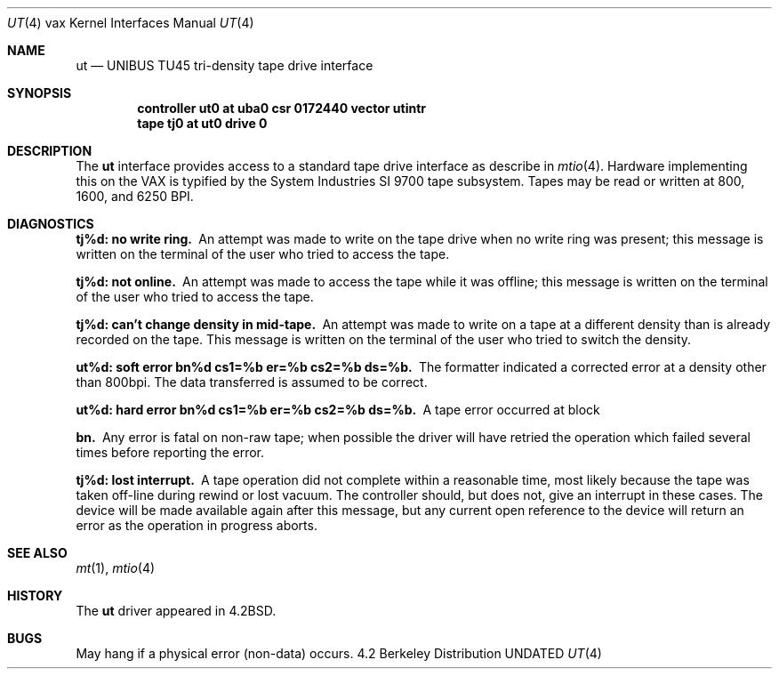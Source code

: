 .\" Copyright (c) 1983, 1991, 1993
.\"	The Regents of the University of California.  All rights reserved.
.\"
.\" %sccs.include.redist.man%
.\"
.\"     @(#)ut.4	8.1 (Berkeley) %G%
.\"
.Dd 
.Dt UT 4 vax
.Os BSD 4.2
.Sh NAME
.Nm ut
.Nd
.Tn UNIBUS TU45
tri-density tape drive interface
.Sh SYNOPSIS
.Cd "controller ut0 at uba0 csr 0172440 vector utintr"
.Cd "tape tj0 at ut0 drive 0"
.Sh DESCRIPTION
The 
.Nm ut
interface provides access to a standard tape drive interface as
describe in 
.Xr mtio 4 .
Hardware implementing this on the
.Tn VAX
is typified by the System
Industries
.Tn SI
9700 tape subsystem.  Tapes may be read or written
at 800, 1600, and 6250
.Tn BPI .
.Sh DIAGNOSTICS
.Bl -diag
.It tj%d: no write ring.
An attempt was made to write on the tape drive
when no write ring was present; this message is written on the terminal of
the user who tried to access the tape.
.Pp
.It tj%d: not online.
An attempt was made to access the tape while it
was offline; this message is written on the terminal of the user
who tried to access the tape.
.Pp
.It tj%d: can't change density in mid-tape.
An attempt was made to write
on a tape at a different density than is already recorded on the tape.
This message is written on the terminal of the user who tried to switch
the density.
.Pp
.It "ut%d: soft error bn%d cs1=%b er=%b cs2=%b ds=%b."
The formatter indicated a corrected error at a density other
than 800bpi.  The data transferred is assumed to be correct.
.Pp
.It "ut%d: hard error bn%d cs1=%b er=%b cs2=%b ds=%b."
A tape error occurred
at block
.Pp
.It bn.
Any error is
fatal on non-raw tape; when possible the driver will have retried
the operation which failed several times before reporting the error.
.Pp
.It tj%d: lost interrupt.
A tape operation did not complete
within a reasonable time, most likely because the tape was taken
off-line during rewind or lost vacuum.  The controller should, but does not,
give an interrupt in these cases.  The device will be made available
again after this message, but any current open reference to the device
will return an error as the operation in progress aborts.
.El
.Sh SEE ALSO
.Xr mt 1 ,
.Xr mtio 4
.Sh HISTORY
The
.Nm
driver appeared in
.Bx 4.2 .
.Sh BUGS
May hang if a physical error (non-data) occurs.
